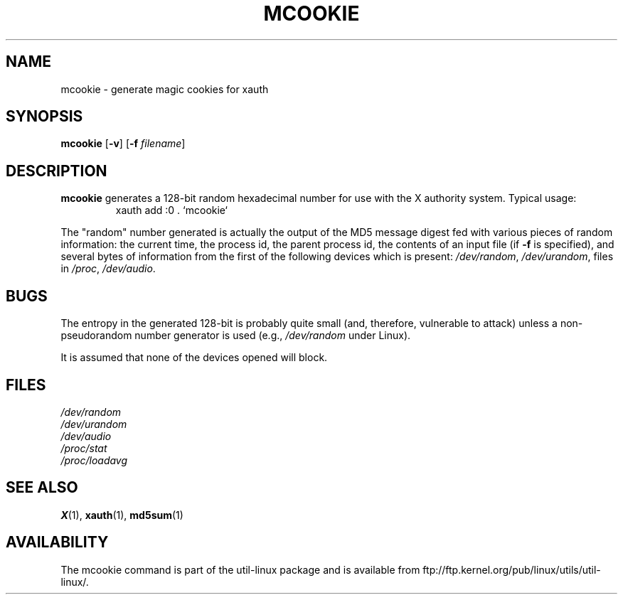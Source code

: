 .\" mcookie.1 --
.\" Public Domain 1995 Rickard E. Faith (faith@cs.unc.edu)
.TH MCOOKIE 1 "25 September 1995" "" "Linux Programmer's Manual"
.SH NAME
mcookie \- generate magic cookies for xauth
.SH SYNOPSIS
.B mcookie
.RB [ \-v ]
.RB [ \-f
.IR filename ]
.SH DESCRIPTION
.B mcookie
generates a 128-bit random hexadecimal number for use with the X authority
system.  Typical usage:
.RS
xauth add :0 . `mcookie`
.RE
.PP
The "random" number generated is actually the output of the MD5 message
digest fed with various pieces of random information: the current time, the
process id, the parent process id, the contents of an input file (if
.B \-f
is specified), and several bytes of information from the first of the
following devices which is present:
.IR /dev/random ,
.IR /dev/urandom ,
files in
.IR /proc ,
.IR /dev/audio .
.SH BUGS
The entropy in the generated 128-bit is probably quite small (and,
therefore, vulnerable to attack) unless a non-pseudorandom number generator
is used (e.g.,
.I /dev/random
under Linux).
.PP
It is assumed that none of the devices opened will block.
.SH FILES
.I /dev/random
.br
.I /dev/urandom
.br
.I /dev/audio
.br
.I /proc/stat
.br
.I /proc/loadavg
.SH "SEE ALSO"
.BR X (1),
.BR xauth (1),
.BR md5sum (1)
.SH AVAILABILITY
The mcookie command is part of the util-linux package and is available from
ftp://ftp.kernel.org/pub/linux/utils/util-linux/.
